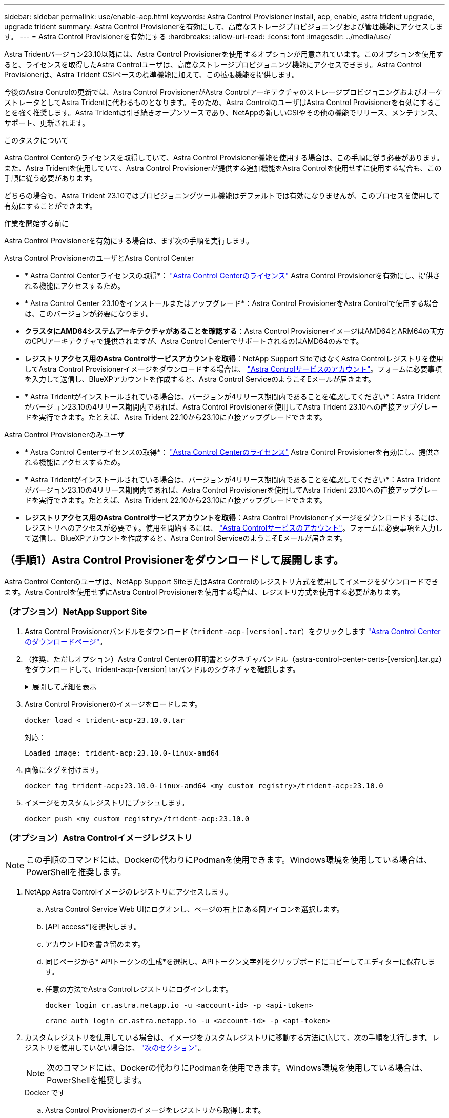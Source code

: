 ---
sidebar: sidebar 
permalink: use/enable-acp.html 
keywords: Astra Control Provisioner install, acp, enable, astra trident upgrade, upgrade trident 
summary: Astra Control Provisionerを有効にして、高度なストレージプロビジョニングおよび管理機能にアクセスします。 
---
= Astra Control Provisionerを有効にする
:hardbreaks:
:allow-uri-read: 
:icons: font
:imagesdir: ../media/use/


[role="lead"]
Astra Tridentバージョン23.10以降には、Astra Control Provisionerを使用するオプションが用意されています。このオプションを使用すると、ライセンスを取得したAstra Controlユーザは、高度なストレージプロビジョニング機能にアクセスできます。Astra Control Provisionerは、Astra Trident CSIベースの標準機能に加えて、この拡張機能を提供します。

今後のAstra Controlの更新では、Astra Control ProvisionerがAstra ControlアーキテクチャのストレージプロビジョニングおよびオーケストレータとしてAstra Tridentに代わるものとなります。そのため、Astra ControlのユーザはAstra Control Provisionerを有効にすることを強く推奨します。Astra Tridentは引き続きオープンソースであり、NetAppの新しいCSIやその他の機能でリリース、メンテナンス、サポート、更新されます。

.このタスクについて
Astra Control Centerのライセンスを取得していて、Astra Control Provisioner機能を使用する場合は、この手順に従う必要があります。また、Astra Tridentを使用していて、Astra Control Provisionerが提供する追加機能をAstra Controlを使用せずに使用する場合も、この手順に従う必要があります。

どちらの場合も、Astra Trident 23.10ではプロビジョニングツール機能はデフォルトでは有効になりませんが、このプロセスを使用して有効にすることができます。

.作業を開始する前に
Astra Control Provisionerを有効にする場合は、まず次の手順を実行します。

[role="tabbed-block"]
====
.Astra Control ProvisionerのユーザとAstra Control Center
* * Astra Control Centerライセンスの取得*： link:../concepts/licensing.html["Astra Control Centerのライセンス"] Astra Control Provisionerを有効にし、提供される機能にアクセスするため。
* * Astra Control Center 23.10をインストールまたはアップグレード*：Astra Control ProvisionerをAstra Controlで使用する場合は、このバージョンが必要になります。
* *クラスタにAMD64システムアーキテクチャがあることを確認する*：Astra Control ProvisionerイメージはAMD64とARM64の両方のCPUアーキテクチャで提供されますが、Astra Control CenterでサポートされるのはAMD64のみです。
* *レジストリアクセス用のAstra Controlサービスアカウントを取得*：NetApp Support SiteではなくAstra Controlレジストリを使用してAstra Control Provisionerイメージをダウンロードする場合は、 https://bluexp.netapp.com/astra-register["Astra Controlサービスのアカウント"^]。フォームに必要事項を入力して送信し、BlueXPアカウントを作成すると、Astra Control ServiceのようこそEメールが届きます。
* * Astra Tridentがインストールされている場合は、バージョンが4リリース期間内であることを確認してください*：Astra Tridentがバージョン23.10の4リリース期間内であれば、Astra Control Provisionerを使用してAstra Trident 23.10への直接アップグレードを実行できます。たとえば、Astra Trident 22.10から23.10に直接アップグレードできます。


.Astra Control Provisionerのみユーザ
--
* * Astra Control Centerライセンスの取得*： link:../concepts/licensing.html["Astra Control Centerのライセンス"] Astra Control Provisionerを有効にし、提供される機能にアクセスするため。
* * Astra Tridentがインストールされている場合は、バージョンが4リリース期間内であることを確認してください*：Astra Tridentがバージョン23.10の4リリース期間内であれば、Astra Control Provisionerを使用してAstra Trident 23.10への直接アップグレードを実行できます。たとえば、Astra Trident 22.10から23.10に直接アップグレードできます。
* *レジストリアクセス用のAstra Controlサービスアカウントを取得*：Astra Control Provisionerイメージをダウンロードするには、レジストリへのアクセスが必要です。使用を開始するには、 https://bluexp.netapp.com/astra-register["Astra Controlサービスのアカウント"^]。フォームに必要事項を入力して送信し、BlueXPアカウントを作成すると、Astra Control ServiceのようこそEメールが届きます。


--
====


== （手順1）Astra Control Provisionerをダウンロードして展開します。

Astra Control Centerのユーザは、NetApp Support SiteまたはAstra Controlのレジストリ方式を使用してイメージをダウンロードできます。Astra Controlを使用せずにAstra Control Provisionerを使用する場合は、レジストリ方式を使用する必要があります。



=== （オプション）NetApp Support Site

--
. Astra Control Provisionerバンドルをダウンロード (`trident-acp-[version].tar`）をクリックします https://mysupport.netapp.com/site/products/all/details/astra-control-center/downloads-tab["Astra Control Centerのダウンロードページ"^]。
. （推奨、ただしオプション）Astra Control Centerの証明書とシグネチャバンドル（astra-control-center-certs-[version].tar.gz）をダウンロードして、trident-acp-[version] tarバンドルのシグネチャを確認します。
+
.展開して詳細を表示
[%collapsible]
====
[source, console]
----
tar -vxzf astra-control-center-certs-[version].tar.gz
----
[source, console]
----
openssl dgst -sha256 -verify certs/AstraControlCenterDockerImages-public.pub -signature certs/trident-acp-[version].tar.sig trident-acp-[version].tar
----
====
. Astra Control Provisionerのイメージをロードします。
+
[source, console]
----
docker load < trident-acp-23.10.0.tar
----
+
対応：

+
[listing]
----
Loaded image: trident-acp:23.10.0-linux-amd64
----
. 画像にタグを付けます。
+
[source, console]
----
docker tag trident-acp:23.10.0-linux-amd64 <my_custom_registry>/trident-acp:23.10.0
----
. イメージをカスタムレジストリにプッシュします。
+
[source, console]
----
docker push <my_custom_registry>/trident-acp:23.10.0
----


--


=== （オプション）Astra Controlイメージレジストリ


NOTE: この手順のコマンドには、Dockerの代わりにPodmanを使用できます。Windows環境を使用している場合は、PowerShellを推奨します。

. NetApp Astra Controlイメージのレジストリにアクセスします。
+
.. Astra Control Service Web UIにログオンし、ページの右上にある図アイコンを選択します。
.. [API access*]を選択します。
.. アカウントIDを書き留めます。
.. 同じページから* APIトークンの生成*を選択し、APIトークン文字列をクリップボードにコピーしてエディターに保存します。
.. 任意の方法でAstra Controlレジストリにログインします。
+
[source, docker]
----
docker login cr.astra.netapp.io -u <account-id> -p <api-token>
----
+
[source, crane]
----
crane auth login cr.astra.netapp.io -u <account-id> -p <api-token>
----


. カスタムレジストリを使用している場合は、イメージをカスタムレジストリに移動する方法に応じて、次の手順を実行します。レジストリを使用していない場合は、 link:../use/enable-acp.html#step-2-enable-astra-control-provisioner-in-astra-trident["次のセクション"]。
+

NOTE: 次のコマンドには、Dockerの代わりにPodmanを使用できます。Windows環境を使用している場合は、PowerShellを推奨します。

+
[role="tabbed-block"]
====
.Docker です
--
.. Astra Control Provisionerのイメージをレジストリから取得します。
+

NOTE: プルされたイメージは複数のプラットフォームをサポートせず、Linux AMD64など、イメージをプルしたホストと同じプラットフォームのみをサポートします。

+
[source, console]
----
docker pull cr.astra.netapp.io/astra/trident-acp:23.10.0 --platform <cluster platform>
----
+
例

+
[listing]
----
docker pull cr.astra.netapp.io/astra/trident-acp:23.10.0 --platform linux/amd64
----
.. 画像にタグを付けます。
+
[source, console]
----
docker tag cr.astra.netapp.io/astra/trident-acp:23.10.0 <my_custom_registry>/trident-acp:23.10.0
----
.. イメージをカスタムレジストリにプッシュします。
+
[source, console]
----
docker push <my_custom_registry>/trident-acp:23.10.0
----


--
.クレーン
--
.. Astra Control Provisionerのマニフェストをカスタムレジストリにコピーします。
+
[source, crane]
----
crane copy cr.astra.netapp.io/astra/trident-acp:23.10.0 <my_custom_registry>/trident-acp:23.10.0
----


--
====




== （ステップ2）Astra TridentでAstra Control Provisionerを有効にする

元のインストール方法で そして、元の方法に従って適切な手順を完了します。


WARNING: Astra Control Provisionerの有効化にはHelmは使用しないでください。元のインストールでHelmを使用していた環境を23.10にアップグレードする場合は、Tridentオペレータまたはtridentctlを使用してAstra Control Provisionerを有効にする必要があります。

[role="tabbed-block"]
====
.Astra Trident運用者
--
. https://docs.netapp.com/us-en/trident/trident-get-started/kubernetes-deploy-operator.html#step-1-download-the-trident-installer-package["Astra Tridentインストーラをダウンロードして展開"^]。
. Astra Tridentをまだインストールしていない場合、または元のAstra Trident環境からオペレータを削除した場合は、次の手順を実行します。
+
.. CRDを作成します。
+
[source, console]
----
kubectl create -f deploy/crds/trident.netapp.io_tridentorchestrators_crd_post1.16.yaml
----
.. Tridentネームスペースを作成 (`kubectl create namespace trident`）またはTridentネームスペースがまだ存在することを確認 (`kubectl get all -n trident`）。ネームスペースが削除されている場合は、もう一度作成します。


. Astra Tridentを23.10.0に更新：
+

NOTE: クラスタでKubernetes 1.24以前を実行している場合は、を使用します `bundle_pre_1_25.yaml`。クラスタでKubernetes 1.25以降を実行している場合は、を使用します `bundle_post_1_25.yaml`。

+
[source, console]
----
kubectl -n trident apply -f trident-installer-23.10.0/deploy/<bundle-name.yaml>
----
. Astra Tridentが実行されていることを確認します。
+
[source, console]
----
kubectl get torc -n trident
----
+
対応：

+
[listing]
----
NAME      AGE
trident   21m
----
. [pull-secrets]]シークレットを使用するレジストリがある場合は、Astra Control Provisionerイメージの取得に使用するシークレットを作成します。
+
[source, console]
----
kubectl create secret docker-registry <secret_name> -n trident --docker-server=<my_custom_registry> --docker-username=<username> --docker-password=<token>
----
. TridentOrchestrator CRを編集し、次の編集を行います。
+
[source, console]
----
kubectl edit torc trident -n trident
----
+
.. Astra Tridentイメージのカスタムレジストリの場所を設定するか、Astra Controlレジストリから取得 (`tridentImage: <my_custom_registry>/trident:23.10.0` または `tridentImage: netapp/trident:23.10.0`）。
.. Astra Control Provisionerを有効にする (`enableACP: true`）。
.. Astra Control Provisionerイメージのカスタムレジストリの場所を設定するか、Astra Controlレジストリから取得 (`acpImage: <my_custom_registry>/trident-acp:23.10.0` または `acpImage: cr.astra.netapp.io/astra/trident-acp:23.10.0`）。
.. もしあなたが <<pull-secrets,画像プルシークレット>> この手順では、ここで設定できます。 (`imagePullSecrets: - <secret_name>`）。前の手順で設定した名前と同じシークレット名を使用します。


+
[listing, subs="+quotes"]
----
apiVersion: trident.netapp.io/v1
kind: TridentOrchestrator
metadata:
  name: trident
spec:
  debug: true
  namespace: trident
  *tridentImage: <registry>/trident:23.10.0*
  *enableACP: true*
  *acpImage: <registry>/trident-acp:23.10.0*
  *imagePullSecrets:
  - <secret_name>*
----
. ファイルを保存して終了します。導入プロセスが自動的に開始されます。
. operator、deployment、およびReplicaSetsが作成されていることを確認します。
+
[source, console]
----
kubectl get all -n trident
----
+

IMPORTANT: Kubernetes クラスタには、オペレータのインスタンスが * 1 つしか存在しないようにしてください。Astra Tridentオペレータを複数の環境に導入することは避けてください。

. を確認します `trident-acp` コンテナが実行中で、 `acpVersion` はです `23.10.0` ステータス： `Installed`：
+
[source, console]
----
kubectl get torc -o yaml
----
+
対応：

+
[listing]
----
status:
  acpVersion: 23.10.0
  currentInstallationParams:
    ...
    acpImage: <registry>/trident-acp:23.10.0
    enableACP: "true"
    ...
  ...
  status: Installed
----


--
.Tridentctl
--
. https://docs.netapp.com/us-en/trident/trident-get-started/kubernetes-deploy-tridentctl.html#step-1-download-the-trident-installer-package["Astra Tridentインストーラをダウンロードして展開"^]。
. https://docs.netapp.com/us-en/trident/trident-managing-k8s/upgrade-tridentctl.html["既存のAstra Tridentがある場合は、そのTridentをホストしているクラスタからアンインストール"^]。
. Astra Control Provisionerを有効にしてAstra Tridentをインストール (`--enable-acp=true`）：
+
[source, console]
----
./tridentctl -n trident install --enable-acp=true --acp-image=mycustomregistry/trident-acp:23.10
----
. Astra Control Provisionerが有効になっていることを確認します。
+
[source, console]
----
./tridentctl -n trident version
----
+
対応：

+
[listing]
----
+----------------+----------------+-------------+ | SERVER VERSION | CLIENT VERSION | ACP VERSION | +----------------+----------------+-------------+ | 23.10.0 | 23.10.0 | 23.10.0. | +----------------+----------------+-------------+
----


--
====


== 結果

Astra Control Provisionerの機能が有効になっており、実行しているバージョンで使用可能なすべての機能を使用できます。

（Astra Control Centerユーザのみ）Astra Control Provisionerをインストールすると、Astra Control Center UIでプロビジョニングツールをホストしているクラスタに `ACP version` 代わりに `Trident version` フィールドと現在インストールされているバージョン番号。

image:ac-acp-version.png["UIでのACPバージョンの場所を示すスクリーンショット"]

.を参照してください。
* https://docs.netapp.com/us-en/trident/trident-managing-k8s/upgrade-operator-overview.html["Astra Tridentのアップグレードに関するドキュメント"^]

